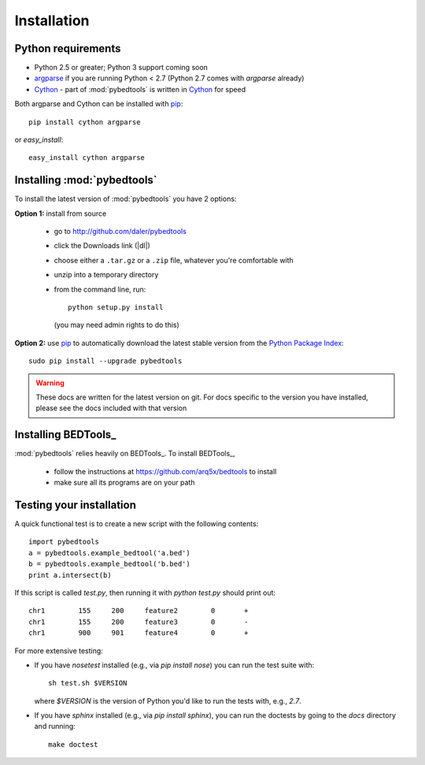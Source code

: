 
.. _pip: http://pypi.python.org/pypi/pip

.. _Python Package Index: http://pypi.python.org/pypi

.. _Cython: http://cython.org/

.. _argparse: http://code.google.com/p/argparse/

.. _installation:

Installation
------------

Python requirements
~~~~~~~~~~~~~~~~~~~
* Python 2.5 or greater; Python 3 support coming soon
* argparse_ if you are running Python < 2.7 (Python 2.7 comes with
  `argparse` already)
* Cython_ - part of :mod:`pybedtools` is written in Cython_ for speed

Both argparse and Cython can be installed with pip_::

    pip install cython argparse


or `easy_install`::

    easy_install cython argparse


Installing :mod:`pybedtools`
~~~~~~~~~~~~~~~~~~~~~~~~~~~~

To install the latest version of :mod:`pybedtools` you have 2 options:

**Option 1:** install from source

    * go to http://github.com/daler/pybedtools 
    * click the Downloads link (|dl|)
    * choose either a ``.tar.gz`` or a ``.zip`` file, whatever you're 
      comfortable with
    * unzip into a temporary directory
    * from the command line, run::

            python setup.py install

      (you may need admin rights to do this)

**Option 2:** use pip_ to automatically download the latest stable version
from the `Python Package Index`_::

        sudo pip install --upgrade pybedtools

.. warning:: 

    These docs are written for the latest version on git.  For docs
    specific to the version you have installed, please see the docs
    included with that version

Installing BEDTools_
~~~~~~~~~~~~~~~~~~~~
:mod:`pybedtools` relies heavily on BEDTools_.  To install BEDTools_,

    * follow the instructions at https://github.com/arq5x/bedtools to
      install

    * make sure all its programs are on your path


Testing your installation
~~~~~~~~~~~~~~~~~~~~~~~~~
A quick functional test is to create a new script with the following
contents::

    import pybedtools
    a = pybedtools.example_bedtool('a.bed')
    b = pybedtools.example_bedtool('b.bed')
    print a.intersect(b)

If this script is called `test.py`, then running it with `python test.py`
should print out::

    chr1	155	200	feature2	0	+
    chr1	155	200	feature3	0	-
    chr1	900	901	feature4	0	+

For more extensive testing:

* If you have `nosetest` installed (e.g., via `pip install nose`) you can
  run the test suite with::

    sh test.sh $VERSION

  where `$VERSION` is the version of Python you'd like to run the tests
  with, e.g., `2.7`.

* If you have `sphinx` installed (e.g., via `pip install sphinx`), you can
  run the doctests by going to the `docs` directory and running::

    make doctest

